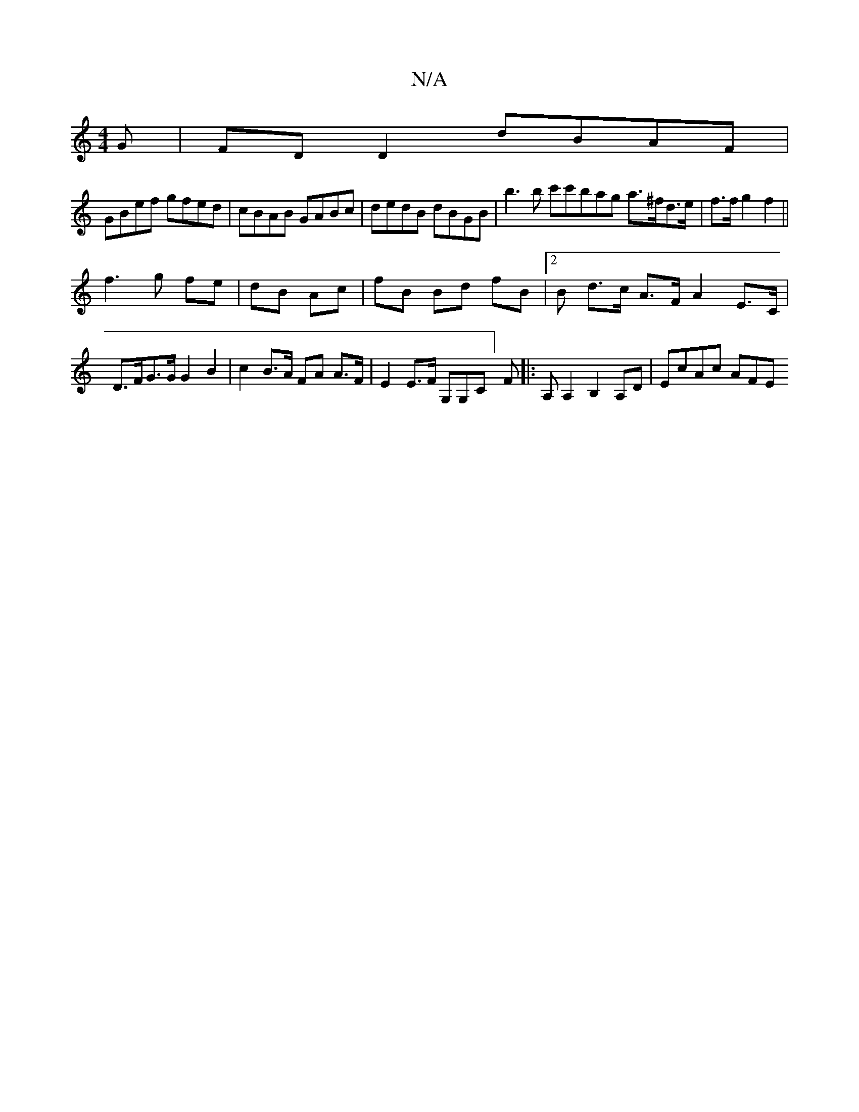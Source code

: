X:1
T:N/A
M:4/4
R:N/A
K:Cmajor
G|FD D2 dBAF|
GBef gfed|cBAB GABc| dedB dBGB|b3b c'c'bag a>^fd>e| f3/2f/2 g2 f2 ||
f3 g fe|dB Ac|fB Bd fB| [2 B d>c A>F A2 E>C |
D>FG>G G2B2 | c2B>A FA A>F | E2 E>F G,G,C] F |: A, A,2 B,2 A,D|EcAc AFE